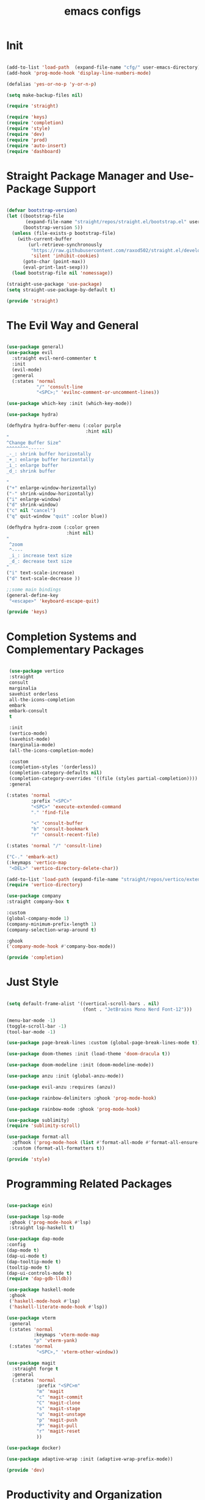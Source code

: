 #+title: emacs configs

* Init
#+begin_src emacs-lisp :tangle init.el

  (add-to-list 'load-path  (expand-file-name "cfg/" user-emacs-directory))
  (add-hook 'prog-mode-hook 'display-line-numbers-mode)

  (defalias 'yes-or-no-p 'y-or-n-p)

  (setq make-backup-files nil)

  (require 'straight)

  (require 'keys)
  (require 'completion)
  (require 'style)
  (require 'dev)
  (require 'prod)
  (require 'auto-insert)
  (require 'dashboard)

#+end_src

* Straight Package Manager and Use-Package Support
#+begin_src emacs-lisp :tangle cfg/straight.el

  (defvar bootstrap-version)
  (let ((bootstrap-file
         (expand-file-name "straight/repos/straight.el/bootstrap.el" user-emacs-directory))
        (bootstrap-version 5))
    (unless (file-exists-p bootstrap-file)
      (with-current-buffer
          (url-retrieve-synchronously
           "https://raw.githubusercontent.com/raxod502/straight.el/develop/install.el"
           'silent 'inhibit-cookies)
        (goto-char (point-max))
        (eval-print-last-sexp)))
    (load bootstrap-file nil 'nomessage))

  (straight-use-package 'use-package)
  (setq straight-use-package-by-default t)

  (provide 'straight)

#+end_src

* The Evil Way and General
#+begin_src emacs-lisp :tangle cfg/keys.el

  (use-package general)
  (use-package evil
    :straight evil-nerd-commenter t
    :init
    (evil-mode)
    :general
    (:states 'normal
             "/" 'consult-line
             "<SPC>;" 'evilnc-comment-or-uncomment-lines))

  (use-package which-key :init (which-key-mode))

  (use-package hydra)

  (defhydra hydra-buffer-menu (:color purple
                               :hint nil)
  "
  ^Change Buffer Size^            
  ^^^^^^^^------
  _-_: shrink buffer horizontally
  _+_: enlarge buffer horizontally   
  _i_: enlarge buffer
  _d_: shrink buffer
  
  "
  ("+" enlarge-window-horizontally)
  ("-" shrink-window-horizontally)
  ("i" enlarge-window)
  ("d" shrink-window)
  ("c" nil "cancel")
  ("q" quit-window "quit" :color blue))

  (defhydra hydra-zoom (:color green
                        :hint nil)
  "
   ^zoom
   ^----
   _i_: increase text size
   _d_: decrease text size
  "
  ("i" text-scale-increase)
  ("d" text-scale-decrease ))

  ;;some main bindings
  (general-define-key
   "<escape>" 'keyboard-escape-quit)

  (provide 'keys)

#+end_src

* Completion Systems and Complementary Packages
#+begin_src emacs-lisp :tangle cfg/completion.el

   (use-package vertico
   :straight
   consult
   marginalia
   savehist orderless
   all-the-icons-completion
   embark
   embark-consult
   t

   :init
   (vertico-mode)
   (savehist-mode)
   (marginalia-mode)
   (all-the-icons-completion-mode)

   :custom
   (completion-styles '(orderless))
   (completion-category-defaults nil)
   (completion-category-overrides '((file (styles partial-completion))))
   :general

  (:states 'normal
           :prefix "<SPC>"
           "<SPC>" 'execute-extended-command
           "." 'find-file

           "<" 'consult-buffer
           "b" 'consult-bookmark
           "r" 'consult-recent-file)

  (:states 'normal "/" 'consult-line)

  ("C-." 'embark-act)
  (:keymaps 'vertico-map
   "<DEL>" 'vertico-directory-delete-char))
  
  (add-to-list 'load-path (expand-file-name "straight/repos/vertico/extensions" user-emacs-directory))
  (require 'vertico-directory)

  (use-package company
  :straight company-box t

  :custom
  (global-company-mode 1)
  (company-minimum-prefix-length 1)
  (company-selection-wrap-around t)

  :ghook
  ('company-mode-hook #'company-box-mode))

  (provide 'completion)

#+end_src

* Just Style
#+begin_src emacs-lisp :tangle cfg/style.el

  (setq default-frame-alist '((vertical-scroll-bars . nil)
                              (font . "JetBrains Mono Nerd Font-12")))

  (menu-bar-mode -1)
  (toggle-scroll-bar -1)
  (tool-bar-mode -1)

  (use-package page-break-lines :custom (global-page-break-lines-mode t))

  (use-package doom-themes :init (load-theme 'doom-dracula t))

  (use-package doom-modeline :init (doom-modeline-mode))

  (use-package anzu :init (global-anzu-mode))

  (use-package evil-anzu :requires (anzu))

  (use-package rainbow-delimiters :ghook 'prog-mode-hook)

  (use-package rainbow-mode :ghook 'prog-mode-hook)

  (use-package sublimity)
  (require 'sublimity-scroll)

  (use-package format-all
    :gfhook ('prog-mode-hook (list #'format-all-mode #'format-all-ensure-formatter))
    :custom (format-all-formatters t))

  (provide 'style)

#+end_src

* Programming Related Packages
#+begin_src emacs-lisp :tangle cfg/dev.el

  (use-package ein)

  (use-package lsp-mode
   :ghook ('prog-mode-hook #'lsp)
   :straight lsp-haskell t)

  (use-package dap-mode
  :config
  (dap-mode t)
  (dap-ui-mode t)
  (dap-tooltip-mode t)
  (tooltip-mode t)
  (dap-ui-controls-mode t)
  (require 'dap-gdb-lldb))

  (use-package haskell-mode
   :ghook
   ('haskell-mode-hook #'lsp)
   ('haskell-literate-mode-hook #'lsp))

  (use-package vterm
   :general
   (:states 'normal
            :keymaps 'vterm-mode-map
            "p" 'vterm-yank)
   (:states 'normal
             "<SPC>," 'vterm-other-window))

  (use-package magit
    :straight forge t
    :general
    (:states 'normal
             :prefix "<SPC>m"
             "m" 'magit
             "c" 'magit-commit
             "C" 'magit-clone
             "s" 'magit-stage
             "u" 'magit-unstage
             "p" 'magit-push
             "P" 'magit-pull
             "r" 'magit-reset
             ))

  (use-package docker)

  (use-package adaptive-wrap :init (adaptive-wrap-prefix-mode))

  (provide 'dev)

#+end_src

* Productivity and Organization Related Packages
#+begin_src emacs-lisp :tangle cfg/prod.el

  (use-package org-roam
    :init
    (setq org-roam-v2-ack t)
    :config
    (require 'org-protocol)
    (setq org-roam-directory (file-truename "~/org/roam")
          org-roam-db-autosync-mode t
          org-roam-protocol-store-links "~/org/roam")
    :general
    (:states 'normal
             "<SPC>ni" 'org-roam-node-insert))
  
    (use-package org-roam-ui
      :straight
      (:host github :repo "org-roam/org-roam-ui" :branch "main" :files ("*.el" "out"))
      :after org-roam
      :config
      (setq org-roam-ui-sync-theme t
            org-roam-ui-follow t
            org-roam-ui-update-on-save t
            org-roam-ui-open-on-start t))

  (use-package org-bullets :ghook 'org-mode-hook)

  (use-package org
    :gfhook
    ('org-mode-hook (list #'org-indent-mode))
    :custom
    (org-agenda-files '("~/org/master.org")))

  (use-package pass
    :straight password-store t
    :general
    (:states 'normal
             :prefix "<SPC>p"
             "p" 'pass
             "i" 'password-store-insert
             "r" 'password-store-rename
             "d" 'password-store-remove
             "g" 'password-store-generate))

  (use-package perspective
    :init
    (persp-mode)
    :general
    (:states 'normal
             :prefix "<SPC>w"
             "s" 'persp-switch
             "d" 'persp-kill
             "r" 'persp-rename))

  (use-package projectile
    :straight ag rg t
    :custom
    (projectile-mode 1))


  (provide 'prod)

#+end_src

* Snippets Using Yasnippet and Auto-Insert Mode
#+begin_src emacs-lisp :tangle cfg/auto-insert.el

  (setq auto-insert-directory "~/.emacs.d/cfg/snippets")

  (use-package yasnippet
    :init
    (yas-global-mode)
    :custom
    (setq yas-snippet-dirs '("~/.emacs.d/cfg/snippets")))

  (auto-insert-mode)
  (setq auto-insert-query nil)

  (defun autoinsert-yas-expand()
    "Replace text in yasnippet template."
    (yas/expand-snippet (buffer-string) (point-min) (point-max)))

  (setq auto-insert-alist '(
                            (("\\.c\\'" . "c template") . ["c-mode/__c" autoinsert-yas-expand])
                            ))

  (provide 'auto-insert)

#+end_src

* Dashboard Using... Dashboard
#+begin_src emacs-lisp :tangle cfg/dashboard.el

  (use-package all-the-icons)
  (use-package dashboard
    :init
    (dashboard-setup-startup-hook)
    :custom
    (dashboard-center-content t)
    (dashboard-set-heading-icons t)
    (dashboard-set-file-icons t)
    (dashboard-set-navigator t)
    (dashboard-navigator-buttons
      `(;; line1
        ((,(all-the-icons-octicon "mark-github" :height 1.1 :v-adjust 0.0)
         "Homepage"
         "Browse homepage"
         (lambda (&rest _) (browse-url "homepage")))
        ("★" "Star" "Show stars" (lambda (&rest _) (show-stars)) warning)
        ("?" "" "?/h" #'show-help nil "<" ">"))
         ;; line 2
        ((,(all-the-icons-faicon "linkedin" :height 1.1 :v-adjust 0.0)
          "Linkedin"
          ""
          (lambda (&rest _) (browse-url "homepage")))
         ("⚑" nil "Show flags" (lambda (&rest _) (message "flag")) error))))

    (initial-buffer-choice (lambda () (get-buffer "*dashboard*"))))

  (provide 'dashboard)

#+end_src
